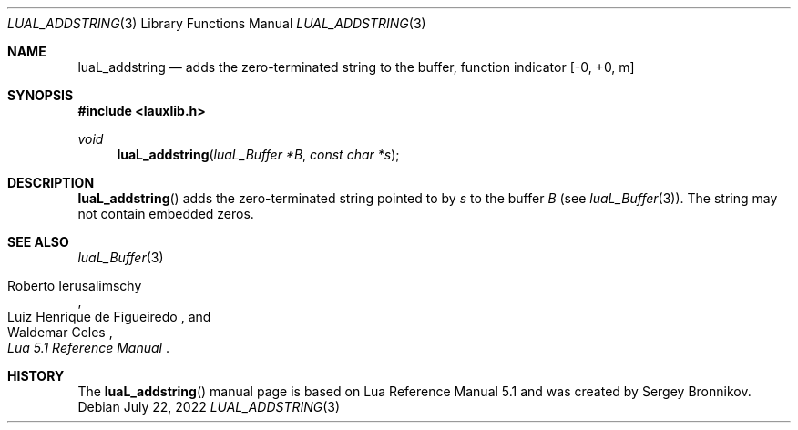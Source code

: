 .Dd $Mdocdate: July 22 2022 $
.Dt LUAL_ADDSTRING 3
.Os
.Sh NAME
.Nm luaL_addstring
.Nd adds the zero-terminated string to the buffer, function indicator
.Bq -0, +0, m
.Sh SYNOPSIS
.In lauxlib.h
.Ft void
.Fn luaL_addstring "luaL_Buffer *B" "const char *s"
.Sh DESCRIPTION
.Fn luaL_addstring
adds the zero-terminated string pointed to by
.Fa s
to the buffer
.Fa B
.Pq see Xr luaL_Buffer 3 .
The string may not contain embedded zeros.
.Sh SEE ALSO
.Xr luaL_Buffer 3
.Rs
.%A Roberto Ierusalimschy
.%A Luiz Henrique de Figueiredo
.%A Waldemar Celes
.%T Lua 5.1 Reference Manual
.Re
.Sh HISTORY
The
.Fn luaL_addstring
manual page is based on Lua Reference Manual 5.1 and was created by Sergey Bronnikov.
